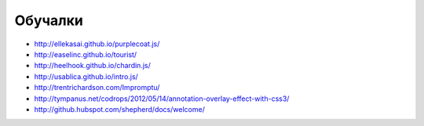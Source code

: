 Обучалки
========

+ http://ellekasai.github.io/purplecoat.js/
+ http://easelinc.github.io/tourist/
+ http://heelhook.github.io/chardin.js/
+ http://usablica.github.io/intro.js/
+ http://trentrichardson.com/Impromptu/ 
+ http://tympanus.net/codrops/2012/05/14/annotation-overlay-effect-with-css3/ 
+ http://github.hubspot.com/shepherd/docs/welcome/ 